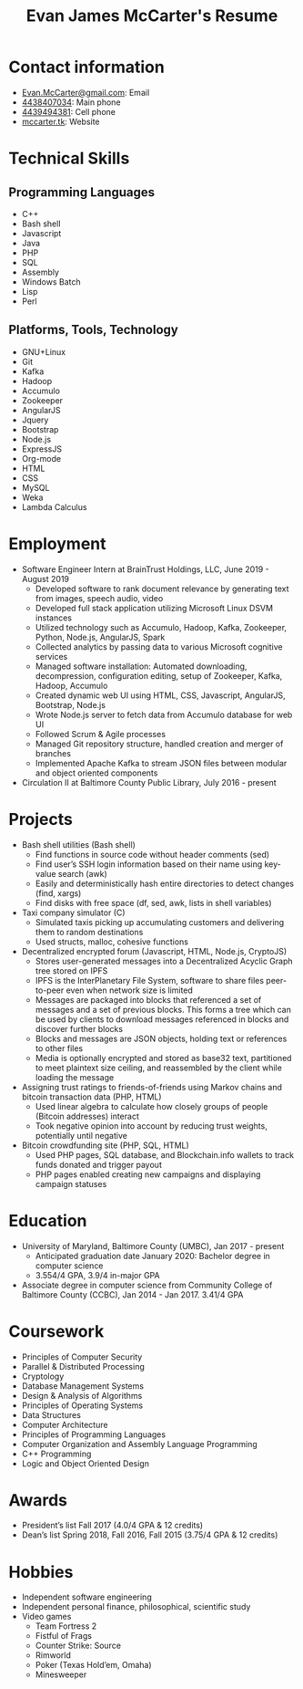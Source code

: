#+TITLE: Evan James McCarter's Resume
* Contact information
  - [[mailto:Evan.McCarter@gmail.com][Evan.McCarter@gmail.com]]: Email
  - [[tel:4438407034][4438407034]]: Main phone
  - [[tel:4439494381][4439494381]]: Cell phone
  - [[http:mccarter.tk][mccarter.tk]]: Website
* Technical Skills
** Programming Languages
   - C++
   - Bash shell
   - Javascript
   - Java
   - PHP
   - SQL
   - Assembly
   - Windows Batch
   - Lisp
   - Perl
** Platforms, Tools, Technology
   - GNU+Linux
   - Git
   - Kafka
   - Hadoop
   - Accumulo
   - Zookeeper
   - AngularJS
   - Jquery
   - Bootstrap
   - Node.js
   - ExpressJS
   - Org-mode
   - HTML
   - CSS
   - MySQL
   - Weka
   - Lambda Calculus
* Employment
  - Software Engineer Intern at BrainTrust Holdings, LLC, June 2019 - August 2019
    - Developed software to rank document relevance by generating text from images, speech audio, video
    - Developed full stack application utilizing Microsoft Linux DSVM instances
    - Utilized technology such as Accumulo, Hadoop, Kafka, Zookeeper, Python, Node.js, AngularJS, Spark
    - Collected analytics by passing data to various Microsoft cognitive services
    - Managed software installation: Automated downloading, decompression, configuration editing, setup of Zookeeper, Kafka, Hadoop, Accumulo
    - Created dynamic web UI using HTML, CSS, Javascript, AngularJS, Bootstrap, Node.js
    - Wrote Node.js server to fetch data from Accumulo database for web UI
    - Followed Scrum & Agile processes
    - Managed Git repository structure, handled creation and merger of branches
    - Implemented Apache Kafka to stream JSON files between modular and object oriented components
  - Circulation II at Baltimore County Public Library, July 2016 - present
* Projects
  - Bash shell utilities (Bash shell)
    - Find functions in source code without header comments (sed)
    - Find user’s SSH login information based on their name using key-value search (awk)
    - Easily and deterministically hash entire directories to detect changes (find, xargs)
    - Find disks with free space (df, sed, awk, lists in shell variables)
  - Taxi company simulator (C)
    - Simulated taxis picking up accumulating customers and delivering them to random destinations
    - Used structs, malloc, cohesive functions
  - Decentralized encrypted forum (Javascript, HTML, Node.js, CryptoJS)
    - Stores user-generated messages into a Decentralized Acyclic Graph tree stored on IPFS
    - IPFS is the InterPlanetary File System, software to share files peer-to-peer even when network size is limited
    - Messages are packaged into blocks that referenced a set of messages and a set of previous blocks. This forms a tree which can be used by clients to download messages referenced in blocks and discover further blocks
    - Blocks and messages are JSON objects, holding text or references to other files
    - Media is optionally encrypted and stored as base32 text, partitioned to meet plaintext size ceiling, and reassembled by the client while loading the message
  - Assigning trust ratings to friends-of-friends using Markov chains and bitcoin transaction data (PHP, HTML)
    - Used linear algebra to calculate how closely groups of people (Bitcoin addresses) interact
    - Took negative opinion into account by reducing trust weights, potentially until negative
  - Bitcoin crowdfunding site (PHP, SQL, HTML)
    - Used PHP pages, SQL database, and Blockchain.info wallets to track funds donated and trigger payout
    - PHP pages enabled creating new campaigns and displaying campaign statuses
* Education
  - University of Maryland, Baltimore County (UMBC), Jan 2017 - present
    - Anticipated graduation date January 2020: Bachelor degree in computer science
    - 3.554/4 GPA, 3.9/4 in-major GPA
  - Associate degree in computer science from Community College of Baltimore County (CCBC), Jan 2014 - Jan 2017. 3.41/4 GPA
* Coursework
  - Principles of Computer Security
  - Parallel & Distributed Processing
  - Cryptology
  - Database Management Systems
  - Design & Analysis of Algorithms
  - Principles of Operating Systems
  - Data Structures
  - Computer Architecture
  - Principles of Programming Languages
  - Computer Organization and Assembly Language Programming
  - C++ Programming
  - Logic and Object Oriented Design
* Awards
  - President’s list Fall 2017 (4.0/4 GPA & 12 credits)
  - Dean’s list Spring 2018, Fall 2016, Fall 2015 (3.75/4 GPA & 12 credits)
* Hobbies
  - Independent software engineering
  - Independent personal finance, philosophical, scientific study
  - Video games
    - Team Fortress 2
    - Fistful of Frags
    - Counter Strike: Source
    - Rimworld
    - Poker (Texas Hold’em, Omaha)
    - Minesweeper
